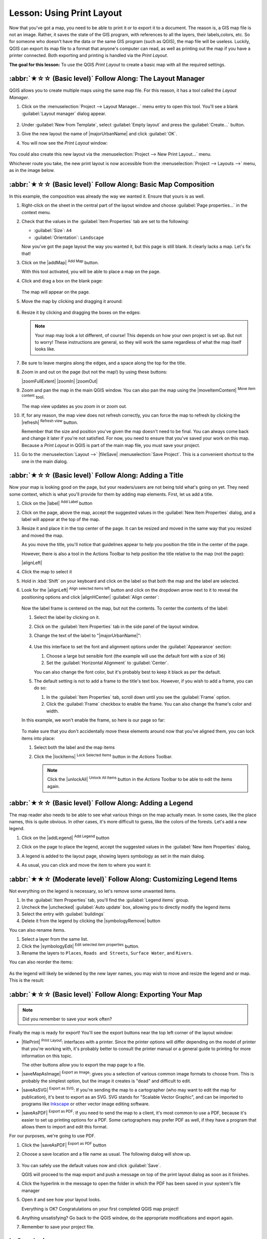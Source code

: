 Lesson: Using Print Layout
======================================================================

Now that you've got a map, you need to be able to print it or to
export it to a document.
The reason is, a GIS map file is not an image. Rather, it saves the
state of the GIS program, with references to all the layers, their
labels,colors, etc.
So for someone who doesn't have the data or the same GIS program
(such as QGIS), the map file will be useless.
Luckily, QGIS can export its map file to a format that anyone's
computer can read, as well as printing out the map if you have a
printer connected.
Both exporting and printing is handled via the *Print Layout*.

**The goal for this lesson:** To use the QGIS *Print Layout* to create
a basic map with all the required settings.

:abbr:`★☆☆ (Basic level)` Follow Along: The Layout Manager
----------------------------------------------------------------------

QGIS allows you to create multiple maps using the same map file.
For this reason, it has a tool called the *Layout Manager*.

#. Click on the :menuselection:`Project --> Layout Manager...` menu
   entry to open this tool.
   You'll see a blank :guilabel:`Layout manager` dialog appear.

   .. figure:: img/layout_manager_dialog.png
      :align: center

#. Under :guilabel:`New from Template`, select
   :guilabel:`Empty layout` and press the :guilabel:`Create...` button.
#. Give the new layout the name of |majorUrbanName| and
   click :guilabel:`OK`.
#. You will now see the *Print Layout* window:

   .. figure:: img/print_composer_dialog.png
      :align: center
   
You could also create this new layout via the
:menuselection:`Project --> New Print Layout...` menu.

Whichever route you take, the new print layout is now accessible from
the :menuselection:`Project --> Layouts -->` menu, as in the image below.

.. figure:: img/print_composer_menu.png
   :align: center


:abbr:`★☆☆ (Basic level)` Follow Along: Basic Map Composition
----------------------------------------------------------------------

In this example, the composition was already the way we wanted it.
Ensure that yours is as well.

#. Right-click on the sheet in the central part of the layout window
   and choose :guilabel:`Page properties...` in the context menu.
#. Check that the values in the :guilabel:`Item Properties` tab are
   set to the following:

   * :guilabel:`Size`: ``A4``
   * :guilabel:`Orientation`: ``Landscape``

   Now you've got the page layout the way you wanted it, but this
   page is still blank.
   It clearly lacks a map. Let's fix that!

#. Click on the |addMap| :sup:`Add Map` button.

   With this tool activated, you will be able to place a map on the
   page.

#. Click and drag a box on the blank page:

   .. figure:: img/drag_add_map.png
      :align: center

   The map will appear on the page.

#. Move the map by clicking and dragging it around:

   .. figure:: img/move_map.png
      :align: center

#. Resize it by clicking and dragging the boxes on the edges:

   .. figure:: img/resize_map.png
      :align: center

   .. note::  Your map may look a lot different, of course!
      This depends on how your own project is set up.
      But not to worry! These instructions are general, so they will
      work the same regardless of what the map itself looks like.

#. Be sure to leave margins along the edges, and a space along the
   top for the title.

#. Zoom in and out on the page (but not the map!) by using these
   buttons:

   |zoomFullExtent| |zoomIn| |zoomOut|

#. Zoom and pan the map in the main QGIS window.
   You can also pan the map using the |moveItemContent|
   :sup:`Move item content` tool.

   The map view updates as you zoom in or zoom out.
#. If, for any reason, the map view does not refresh correctly,
   you can force the map to refresh by clicking the
   |refresh| :sup:`Refresh view` button.

   Remember that the size and position you've given the map doesn't
   need to be final.
   You can always come back and change it later if you're not
   satisfied.
   For now, you need to ensure that you've saved your work on this
   map.
   Because a *Print Layout* in QGIS is part of the main map file,
   you must save your project.

#. Go to the :menuselection:`Layout -->` |fileSave|
   :menuselection:`Save Project`.
   This is a convenient shortcut to the one in the main dialog.

:abbr:`★☆☆ (Basic level)` Follow Along: Adding a Title
----------------------------------------------------------------------

Now your map is looking good on the page, but your readers/users are
not being told what's going on yet.
They need some context, which is what you'll provide for them by
adding map elements.
First, let us add a title.

#. Click on the |label| :sup:`Add Label` button
#. Click on the page, above the map, accept the suggested values in
   the :guilabel:`New Item Properties` dialog, and a label will
   appear at the top of the map.
#. Resize it and place it in the top center of the page.
   It can be resized and moved in the same way that you resized and
   moved the map.

   As you move the title, you'll notice that guidelines appear to
   help you position the title in the center of the page.

   However, there is also a tool in the Actions Toolbar to help
   position the title relative to the map (not the page):

   |alignLeft|

#. Click the map to select it
#. Hold in :kbd:`Shift` on your keyboard and click on the label so
   that both the map and the label are selected.
#. Look for the |alignLeft| :sup:`Align selected items left` button
   and click on the dropdown arrow next to it to reveal the
   positioning options and click |alignHCenter|
   :guilabel:`Align center`:

   .. figure:: img/align_center_dropdown.png
      :align: center

   Now the label frame is centered on the map, but not the contents.
   To center the contents of the label:

   #. Select the label by clicking on it.
   #. Click on the :guilabel:`Item Properties` tab in the side panel
      of the layout window.
   #. Change the text of the label to "|majorUrbanName|":

      .. figure:: img/title_font_alignment.png
         :align: center

   #. Use this interface to set the font and alignment options
      under the :guilabel:`Appearance` section:

      #. Choose a large but sensible font (the example will use the
         default font with a size of ``36``)
      #. Set the :guilabel:`Horizontal Alignment` to :guilabel:`Center`.

      You can also change the font color, but it's probably best to
      keep it black as per the default.

   #. The default setting is not to add a frame to the title's text box.
      However, if you wish to add a frame, you can do so:

      #. In the :guilabel:`Item Properties` tab, scroll down until you
         see the :guilabel:`Frame` option.
      #. Click the :guilabel:`Frame` checkbox to enable the frame.
         You can also change the frame's color and width.

   In this example, we won't enable the frame, so here is our page so
   far:

   .. figure:: img/page_so_far.png
      :align: center

   To make sure that you don't accidentally move these elements
   around now that you've aligned them, you can lock items into place:

   #. Select both the label and the map items
   #. Click the |lockItems| :sup:`Lock Selected Items` button in
      the *Actions* Toolbar.

      .. note:: Click the |unlockAll| :sup:`Unlock All Items` button
       in the *Actions* Toolbar to be able to edit the items again.


:abbr:`★☆☆ (Basic level)` Follow Along: Adding a Legend
----------------------------------------------------------------------

The map reader also needs to be able to see what various things on
the map actually mean.
In some cases, like the place names, this is quite obvious.
In other cases, it's more difficult to guess, like the colors of the
forests.
Let's add a new legend.

#. Click on the |addLegend| :sup:`Add Legend` button
#. Click on the page to place the legend, accept the suggested values
   in the :guilabel:`New Item Properties` dialog,
#. A legend is added to the layout page, showing layers symbology
   as set in the main dialog.
#. As usual, you can click and move the item to where you want it:

   .. figure:: img/legend_added.png
      :align: center
      :width: 100%

:abbr:`★★☆ (Moderate level)` Follow Along: Customizing Legend Items
----------------------------------------------------------------------

Not everything on the legend is necessary, so let's remove some
unwanted items.

#. In the :guilabel:`Item Properties` tab, you'll find the
   :guilabel:`Legend items` group.
#. Uncheck the |unchecked| :guilabel:`Auto update` box, allowing you
   to directly modify the legend items
#. Select the entry with :guilabel:`buildings`
#. Delete it from the legend by clicking the |symbologyRemove| button

You can also rename items.

#. Select a layer from the same list.
#. Click the |symbologyEdit| :sup:`Edit selected item properties` button.
#. Rename the layers to ``Places``, ``Roads and Streets``,
   ``Surface Water``, and ``Rivers``.

You can also reorder the items:

.. figure:: img/categories_reordered.png
   :align: center
   :width: 100%

As the legend will likely be widened by the new layer names, you may
wish to move and resize the legend and or map.
This is the result:

.. figure:: img/map_composer_result.png
   :align: center
   :width: 100%

:abbr:`★☆☆ (Basic level)` Follow Along: Exporting Your Map
----------------------------------------------------------------------

.. note::  Did you remember to save your work often?

Finally the map is ready for export! You'll see the export buttons
near the top left corner of the layout window:

* |filePrint| :sup:`Print Layout`: interfaces with a printer.
  Since the printer options will differ depending on the model of
  printer that you're working with, it's probably better to consult the
  printer manual or a general guide to printing for more information on
  this topic.

  The other buttons allow you to export the map page to a file.
* |saveMapAsImage| :sup:`Export as Image`: gives you a selection
  of various common image formats to choose from.
  This is probably the simplest option, but the image it creates is
  "dead" and difficult to edit.
* |saveAsSVG| :sup:`Export as SVG`: If you're sending the map to a
  cartographer (who may want to edit the map for publication),
  it's best to export as an SVG. SVG stands for "Scalable Vector Graphic",
  and can be imported to programs like `Inkscape <https://inkscape.org/>`_
  or other vector image editing software.
* |saveAsPDF| :sup:`Export as PDF`: If you need to send the map to a client,
  it's most common to use a PDF, because it's easier to set up printing
  options for a PDF.
  Some cartographers may prefer PDF as well, if they have a program
  that allows them to import and edit this format.

For our purposes, we're going to use PDF.

#. Click the |saveAsPDF| :sup:`Export as PDF` button
#. Choose a save location and a file name as usual.
   The following dialog will show up.

   .. figure:: img/layout_export_pdf.png
      :align: center
   
#. You can safely use the default values now and click
   :guilabel:`Save`.
   
   QGIS will proceed to the map export and push a message
   on top of the print layout dialog as soon as it finishes.
#. Click the hyperlink in the message to open the folder in which
   the PDF has been saved in your system's file manager
#. Open it and see how your layout looks.

   Everything is OK?
   Congratulations on your first completed QGIS map project!

#. Anything unsatisfying? Go back to the QGIS window, do the
   appropriate modifications and export again.
#. Remember to save your project file.


In Conclusion
----------------------------------------------------------------------
Now you know how to create a basic static map layout. We can go a step
further and create a map layout that adapts dynamically, with more
layout items.
